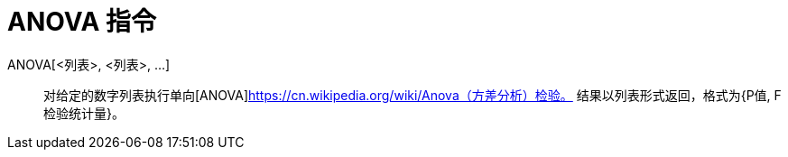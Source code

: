 = ANOVA 指令
:page-en: commands/ANOVA
ifdef::env-github[:imagesdir: /zh/modules/ROOT/assets/images]

ANOVA[<列表>, <列表>, ...]::
  对给定的数字列表执行单向[ANOVA]https://cn.wikipedia.org/wiki/Anova（方差分析）检验。  
  结果以列表形式返回，格式为{P值, F检验统计量}。
